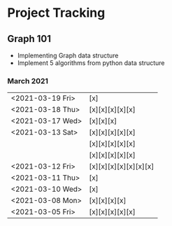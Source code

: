 #+TODO: TODO(t) PROGRESS(p) WAITING(w) | DONE(d) | CANCELLED(c)
#+OPTIONS: toc:nil
* Project Tracking
** Graph 101
- Implementing Graph data structure
- Implement 5 algorithms from python data structure
*** March 2021
|------------------+-----------------------|
| <2021-03-19 Fri> | [x]                   |
| <2021-03-18 Thu> | [x][x][x][x][x]       |
| <2021-03-17 Wed> | [x][x][x]             |
| <2021-03-13 Sat> | [x][x][x][x][x]       |
|                  | [x][x][x][x][x]       |
|                  | [x][x][x][x][x]       |
| <2021-03-12 Fri> | [x][x][x][x][x][x][x] |
| <2021-03-11 Thu> | [x]                   |
| <2021-03-10 Wed> | [x]                   |
| <2021-03-08 Mon> | [x][x][x][x]          |
| <2021-03-05 Fri> | [x][x][x][x][x]       |
|------------------+-----------------------|
